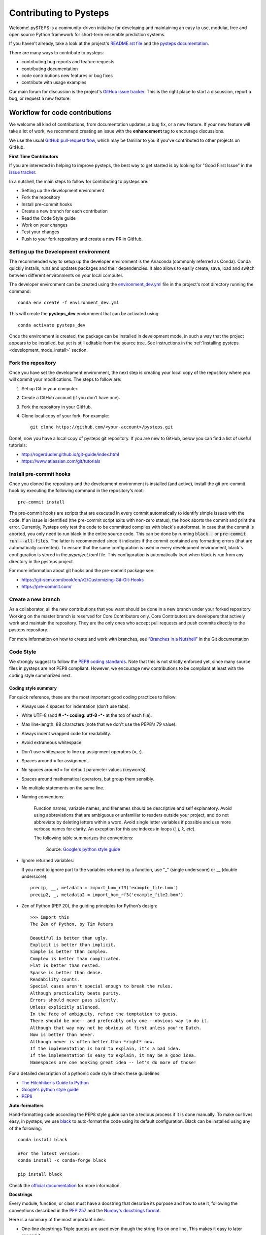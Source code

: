 Contributing to Pysteps
=======================

Welcome! pySTEPS is a community-driven initiative for developing and
maintaining an easy to use, modular, free and open source Python
framework for short-term ensemble prediction systems.


If you haven't already, take a look at the project's
`README.rst file <README.rst>`_ and the
`pysteps documentation <https://pysteps.github.io/>`_.

There are many ways to contribute to pysteps:

- contributing bug reports and feature requests
- contributing documentation
- code contributions new features or bug fixes
- contribute with usage examples

Our main forum for discussion is the project's
`GitHub issue tracker <https://github.com/python/mypy/issues>`_.
This is the right place to start a discussion, report a bug, or request a new
feature.


Workflow for code contributions
-------------------------------

We welcome all kind of contributions, from documentation updates, a bug fix,
or a new feature.
If your new feature will take a lot of work,
we recommend creating an issue with the **enhancement** tag to encourage
discussions.

We use the usual
`GitHub pull-request flow <https://help.github.com/en/articles/github-flow>`_,
which may be familiar to you if you've contributed to other projects on GitHub.

**First Time Contributors**

If you are interested in helping to improve pysteps,
the best way to get started is by looking for "Good First Issue" in the
`issue tracker <https://github.com/pySTEPS/pysteps/issues>`_.

In a nutshell, the main steps to follow for contributing to pysteps are:

- Setting up the development environment
- Fork the repository
- Install pre-commit hooks
- Create a new branch for each contribution
- Read the Code Style guide
- Work on your changes
- Test your changes
- Push to your fork repository and create a new PR in GitHub.


Setting up the Development environment
~~~~~~~~~~~~~~~~~~~~~~~~~~~~~~~~~~~~~~

The recommended way to setup up the developer environment is the Anaconda
(commonly referred as Conda).
Conda quickly installs, runs and updates packages and their dependencies.
It also allows to easily create, save, load and switch between different
environments on your local computer.

The developer environment can be created using the
`environment_dev.yml <https://github.com/pySTEPS/pysteps/blob/master/environment_dev.yml>`_
file in the project's root directory running the command::

    conda env create -f environment_dev.yml

This will create the **pysteps_dev** environment that can be activated using::

    conda activate pysteps_dev

Once the environment is created, the package can be installed in development
mode, in such a way that the project appears to be installed,
but yet is still editable from the source tree.
See instructions in the :ref:`Installing pysteps <development_mode_install>`
section.


Fork the repository
~~~~~~~~~~~~~~~~~~~

Once you have set the development environment, the next step is creating your
local copy of the repository where you will commit your modifications.
The steps to follow are:

1. Set up Git in your computer.
2. Create a GitHub account (if you don't have one).
3. Fork the repository in your GitHub.
4. Clone local copy of your fork. For example::

    git clone https://github.com/<your-account>/pysteps.git

Done!, now you have a local copy of pysteps git repository.
If you are new to GitHub, below you can find a list of useful tutorials:

- http://rogerdudler.github.io/git-guide/index.html
- https://www.atlassian.com/git/tutorials

Install pre-commit hooks
~~~~~~~~~~~~~~~~~~~~~~~~

Once you cloned the repository and the development environment is installed (and active),
install the git pre-commit hook by executing the following command in the repository's
root::

    pre-commit install

The pre-commit hooks are scripts that are executed in every commit automatically to
identify simple issues with the code. If an issue is identified (the pre-commit script
exits with non-zero status), the hook aborts the commit and print the error.
Currently, Pysteps only test the code to be committed complies with black's autoformat.
In case that the commit is aborted, you only need to run black in the entire source code.
This can be done by running :code:`black .` or :code:`pre-commit run --all-files`.
The latter is recommended since it indicates if the commit contained any formatting errors
(that are automatically corrected).
To ensure that the same configuration is used in every development environment, black's
configuration is stored in the `pyproject.toml` file.
This configuration is automatically load when black is run from any directory in the
pysteps project.

For more information about git hooks and the pre-commit package see:

- https://git-scm.com/book/en/v2/Customizing-Git-Git-Hooks
- https://pre-commit.com/


Create a new branch
~~~~~~~~~~~~~~~~~~~

As a collaborator, all the new contributions that you want should be done in a
new branch under your forked repository.
Working on the master branch is reserved for Core Contributors only.
Core Contributors are developers that actively work and maintain the repository.
They are the only ones who accept pull requests and push commits directly to
the pysteps repository.

For more information on how to create and work with branches, see
`"Branches in a Nutshell" <https://git-scm.com/book/en/v2/Git-Branching-Branches-in-a-Nutshell>`_ in the Git documentation


Code Style
~~~~~~~~~~

We strongly suggest to follow the
`PEP8 coding standards <https://www.python.org/dev/peps/pep-0008/>`_.
Note that this is not strictly enforced yet, since many source files in pysteps
are not PEP8 compliant.
However, we encourage new contributions to be compliant at least with the coding style
summarized next.

Coding style summary
^^^^^^^^^^^^^^^^^^^^

For quick reference, these are the most important good coding practices
to follow:

- Always use 4 spaces for indentation (don’t use tabs).
- Write UTF-8 (add **# -*- coding: utf-8 -*-** at the top of each file).
- Max line-length: 88 characters (note that we don't use the PEP8's 79 value).
- Always indent wrapped code for readability.
- Avoid extraneous whitespace.
- Don’t use whitespace to line up assignment operators (=, :).
- Spaces around = for assignment.
- No spaces around = for default parameter values (keywords).
- Spaces around mathematical operators, but group them sensibly.
- No multiple statements on the same line.
- Naming conventions:

   Function names, variable names, and filenames should be descriptive and self
   explanatory. Avoid using abbreviations that are ambiguous or unfamiliar to
   readers outside your project, and do not abbreviate by deleting letters
   within a word.
   Avoid single letter variables if possible and use more verbose names for
   clarity. An exception for this are indexes in loops (*i, j, k, etc*).

   The following table summarizes the conventions:

    .. raw:: html

        <table rules="all" border="1" cellspacing="2" cellpadding="2">

          <tr>
            <th>Type</th>
            <th>Public</th>
            <th>Internal</th>
          </tr>

          <tr>
            <td>Packages</td>
            <td><code>lower_with_under</code></td>
            <td></td>
          </tr>

          <tr>
            <td>Modules</td>
            <td><code>lower_with_under</code></td>
            <td><code>_lower_with_under</code></td>
          </tr>

          <tr>
            <td>Classes</td>
            <td><code>CapWords</code></td>
            <td><code>_CapWords</code></td>
          </tr>

          <tr>
            <td>Exceptions</td>
            <td><code>CapWords</code></td>
            <td></td>
          </tr>

          <tr>
            <td>Functions</td>
            <td><code>lower_with_under()</code></td>
            <td><code>_lower_with_under()</code></td>
          </tr>

          <tr>
            <td>Global/Class Constants</td>
            <td><code>CAPS_WITH_UNDER</code></td>
            <td><code>_CAPS_WITH_UNDER</code></td>
          </tr>

          <tr>
            <td>Global/Class Variables</td>
            <td><code>lower_with_under</code></td>
            <td><code>_lower_with_under</code></td>
          </tr>

          <tr>
            <td>Instance Variables</td>
            <td><code>lower_with_under</code></td>
            <td><code>_lower_with_under</code> (protected)</td>
          </tr>

          <tr>
            <td>Method Names</td>
            <td><code>lower_with_under()</code></td>
            <td><code>_lower_with_under()</code> (protected)</td>
          </tr>

          <tr>
            <td>Function/Method Parameters</td>
            <td><code>lower_with_under</code></td>
            <td></td>
          </tr>

          <tr>
            <td>Local Variables</td>
            <td><code>lower_with_under</code></td>
            <td></td>
          </tr>

        </table>

    Source: `Google's python style guide
    <http://google.github.io/styleguide/pyguide.html>`_

- Ignore returned variables:

  If you need to ignore part to the variables returned by a function,
  use "_" (single underscore) or __ (double underscore)::

    precip, __, metadata = import_bom_rf3('example_file.bom')
    precip2, _, metadata2 = import_bom_rf3('example_file2.bom')


- Zen of Python (PEP 20), the guiding principles for Python’s
  design::

    >>> import this
    The Zen of Python, by Tim Peters

    Beautiful is better than ugly.
    Explicit is better than implicit.
    Simple is better than complex.
    Complex is better than complicated.
    Flat is better than nested.
    Sparse is better than dense.
    Readability counts.
    Special cases aren't special enough to break the rules.
    Although practicality beats purity.
    Errors should never pass silently.
    Unless explicitly silenced.
    In the face of ambiguity, refuse the temptation to guess.
    There should be one-- and preferably only one --obvious way to do it.
    Although that way may not be obvious at first unless you're Dutch.
    Now is better than never.
    Although never is often better than *right* now.
    If the implementation is hard to explain, it's a bad idea.
    If the implementation is easy to explain, it may be a good idea.
    Namespaces are one honking great idea -- let's do more of those!

For a detailed description of a pythonic code style check these guidelines:

- `The Hitchhiker's Guide to Python <https://docs.python-guide.org/writing/style/>`_
- `Google's python style guide <http://google.github.io/styleguide/pyguide.html>`_
- `PEP8 <https://www.python.org/dev/peps/pep-0008/>`_


**Auto-formatters**

Hand-formatting code according the PEP8 style guide can be a tedious process if it is done
manually. To make our lives easy, in pysteps, we use
`black <https://black.readthedocs.io/en/stable/>`_ to auto-format the code using its
default configuration. Black can be installed using any of the following::

    conda install black

    #For the latest version:
    conda install -c conda-forge black

    pip install black

Check the `official documentation <https://black.readthedocs.io/en/stable/the_black_code_style.html>`_
for more information.


**Docstrings**

Every module, function, or class must have a docstring that describe its
purpose and how to use it, following the conventions described in the
`PEP 257 <https://www.python.org/dev/peps/pep-0257/#multi-line-docstrings>`_
and the
`Numpy's docstrings format <https://numpydoc.readthedocs.io/en/latest/format.html>`_.

Here is a summary of the most important rules:

- One-line docstrings Triple quotes are used even though the string fits on one line.
  This makes it easy to later expand it.
- A one-line docstring is a phrase ending in a period.
- All docstrings should be written in imperative ("""Return some value.""")
  mood rather than descriptive mood ("""Returns some value.""").

Here is an example of a docstring::

    def adjust_lag2_corrcoef1(gamma_1, gamma_2):
        """A simple adjustment of lag-2 temporal autocorrelation coefficient to
        ensure that the resulting AR(2) process is stationary when the parameters
        are estimated from the Yule-Walker equations.

        Parameters
        ----------
        gamma_1 : float
          Lag-1 temporal autocorrelation coeffient.
        gamma_2 : float
          Lag-2 temporal autocorrelation coeffient.

        Returns
        -------
        out : float
          The adjusted lag-2 correlation coefficient.
        """


Working on changes
~~~~~~~~~~~~~~~~~~

**IMPORTANT**

If your changes will take a significant amount of work,
we highly recommend opening an issue first, explaining what you want
to do and why. It is better to start the discussions early, in case other
contributors disagree with what you would like to do or have ideas
that will help you do it.


**Collaborators guidelines**

As a collaborator, all the new contributions that you want should be done in a
new branch under your forked repository.
Working on the master branch is reserved for Core Contributors only.
Core Contributors are developers that actively work and maintain the repository.
They are the only ones who accept pull requests and push commits directly to
the **pysteps** repository.

To include the contributions for collaborators, we use the usual
`GitHub pull-request flow <https://help.github.com/en/articles/github-flow>`_.
In their simplest form, pull requests are a mechanism for
a collaborator to notify to the pysteps project about a completed feature".

Once your proposed changes are ready, you need to create a pull request via
your GitHub account. Afterward, the core developers review the code and merge
it into the master branch.
Be aware that pull requests are more than just a notification, they are also
an excellent place for discussing the proposed feature. If there is any problem
with the changes, the other project collaborators can post feedback and the
author of the commit can even fix the problems by pushing follow-up commits to
feature branch.

Do not squash your commits after you have submitted a pull request, as this
erases context during the review.
The commits will be squashed when the pull request is merged.

To keep you forked repository clean, we suggest deleting branches for
once the Pull Requests (PRs) are accepted and merged.

Once you've created a pull request, you can push commits from your topic branch
to add them to your existing pull request.
These commits will appear in chronological order within your pull request and
the changes will be visible in the "Files changed" tab.

Other contributors can review your proposed changes, add review comments,
contribute to the pull request discussion, and even add commits to the pull
request.

**Important:** each PR should should only address a single objective
(e.g. fix a bug, improve documentation, etc).
Pushing changes to an open PR that are outside its objective are highly
discouraged.
Under this circumstances, the recommended way to proceed is creating a new PR
for changes, clearly explaining their goal.


Testing your changes
~~~~~~~~~~~~~~~~~~~~

Before committing changes or creating pull requests, check that the all the
tests in the pysteps suite pass.
See the :ref:`testing_pysteps` for the instruction to run the tests.


Although it is not strictly needed, we suggest creating minimal tests for
new contributions to ensure that it achieves the desired behavior.
Pysteps uses the pytest framework, that it is easy to use and also
supports complex functional testing for applications and libraries.
Check the
`pytests official documentation <https://docs.pytest.org/en/latest/index.html>`_
for more information.

The tests should be placed under the
`pysteps.tests <https://github.com/pySTEPS/pysteps/tree/master/pysteps/tests>`_
module.
The file should follow the **test_*.py** naming convention and have a
descriptive name.

A quick way to get familiar with the pytest syntax and the testing procedures
is checking the python scripts present in the pysteps test module.


Core developer guidelines
-------------------------

Working directly on the master branch is discouraged and is reserved only
for small changes and updates that do not compromise the stability of the code.
The *master* branch is a production branch that is ready to be deployed
(cloned, installed, and ready to use).
In consequence, this master branch is meant to be stable.

The pysteps repository uses a Travis CI, a Continuous Integration service that
automatically runs a series of tests every time you commit to GitHub.
In that way, your modifications along with the entire package is tested.

Pushing untested or work-in-progress changes to the master branch can potentially
introduce bugs or brake the stability of the package.
Since the tests takes around 10 minutes and the are run after the commit was
pushed, any errors introduced in that commit will be noticed after the stable
in the master branch was compromised.
In addition, other developers start working on a new feature from master,
they may start a potentially broken state.

Instead, it is recommended to work on each new feature in its own branch,
which can be pushed to the central repository for backup/collaboration.
When you’re done with the development work on the feature, then you can merge
the feature branch into the master or submit a Pull Request.
This approach has two main advantages:

- Every commit on the feature branch is tested using Travis CI.
  If the tests fail, they do not affect the **master** branch.

- Once the new feature, improvement, or bug correction is finished and the all
  tests passed, the commits history can be squashed into a single commit and
  then merged into the master branch.

This helps approach helps to keep the commits history clean and allows
experimentation in the branch without compromising the stability of the package.


Processing pull requests
~~~~~~~~~~~~~~~~~~~~~~~~

.. _`Squash and merge`: https://github.com/blog/2141-squash-your-commits

Core developers should follow these rules when processing pull requests:

* Always wait for tests to pass before merging PRs.
* Use "`Squash and merge`_"
  to merge PRs.
* Delete branches for merged PRs (by core devs pushing to the main repo).
* Edit the final commit message before merging to conform to the following
  style to help having a clean `git log` output:

    * When merging a multi-commit PR make sure that the commit message doesn't
      contain the local history from the committer and the review history from
      the PR. Edit the message to only describe the end state of the PR.

    * Make sure there is a *single* newline at the end of the commit message.
      This way there is a single empty line between commits in `git log`
      output.

    * Split lines as needed so that the maximum line length of the commit
      message is under 80 characters, including the subject line.

    * Capitalize the subject and each paragraph.

    * Make sure that the subject of the commit message has no trailing dot.

    * Use the imperative mood in the subject line (e.g. "Fix typo in README").

    * If the PR fixes an issue, make sure something like "Fixes #xxx." occurs
      in the body of the message (not in the subject).


Preparing a new release
~~~~~~~~~~~~~~~~~~~~~~~

Core developers should follow the steps to prepare a new release (version):

1. Before creating the actual release in GitHub, be sure that every item in the
   following checklist was followed:

    * In the file setup.py, update the **version="X.X.X"** keyword in the setup
      function.
    * Update the version in PKG-INFO file.
    * If new dependencies were added to pysteps since the last release, add
      them to the **environment.yml, requirements.txt**, and
      **requirements_dev.txt** files.

#. Create a new release in GitHub following
   `these guidelines <https://help.github.com/en/articles/creating-releases>`_.
   Include a detailed changelog in the release.

#. Generating the source distribution for new pysteps version and upload it to
   the `Python Package Index <https://pypi.org/>`_ (PyPI).
   See :ref:`pypi_relase` for a detailed description of this process.

#. Update the conda-forge pysteps-feedstock following this guidelines:
   :ref:`update_conda_feedstock`


Credits
-------

This documents was based in contributors guides of two Python
open source projects:

* Py-Art_: Copyright (c) 2013, UChicago Argonne, LLC.
  `License <https://github.com/ARM-DOE/pyart/blob/master/LICENSE.txt>`_.
* mypy_: Copyright (c) 2015-2016 Jukka Lehtosalo and contributors.
  `MIT License <https://github.com/python/mypy/blob/master/LICENSE>`_.
* Official github documentation (https://help.github.com)

.. _Py-Art: https://github.com/ARM-DOE/pyart
.. _mypy: https://github.com/python/mypy
